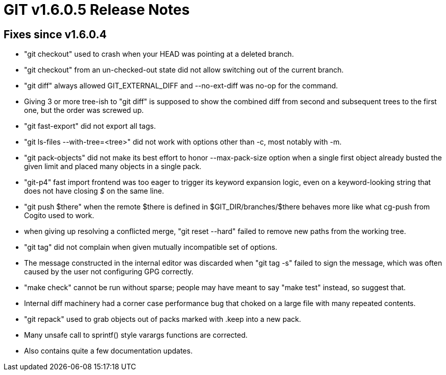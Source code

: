 GIT v1.6.0.5 Release Notes
==========================

Fixes since v1.6.0.4
--------------------

* "git checkout" used to crash when your HEAD was pointing at a deleted
  branch.

* "git checkout" from an un-checked-out state did not allow switching out
  of the current branch.

* "git diff" always allowed GIT_EXTERNAL_DIFF and --no-ext-diff was no-op for
  the command.

* Giving 3 or more tree-ish to "git diff" is supposed to show the combined
  diff from second and subsequent trees to the first one, but the order was
  screwed up.

* "git fast-export" did not export all tags.

* "git ls-files --with-tree=<tree>" did not work with options other
  than -c, most notably with -m.

* "git pack-objects" did not make its best effort to honor --max-pack-size
  option when a single first object already busted the given limit and
  placed many objects in a single pack.

* "git-p4" fast import frontend was too eager to trigger its keyword expansion
  logic, even on a keyword-looking string that does not have closing '$' on the
  same line.

* "git push $there" when the remote $there is defined in $GIT_DIR/branches/$there
  behaves more like what cg-push from Cogito used to work.

* when giving up resolving a conflicted merge, "git reset --hard" failed
  to remove new paths from the working tree.

* "git tag" did not complain when given mutually incompatible set of options.

* The message constructed in the internal editor was discarded when "git
  tag -s" failed to sign the message, which was often caused by the user
  not configuring GPG correctly.

* "make check" cannot be run without sparse; people may have meant to say
  "make test" instead, so suggest that.

* Internal diff machinery had a corner case performance bug that choked on
  a large file with many repeated contents.

* "git repack" used to grab objects out of packs marked with .keep
  into a new pack.

* Many unsafe call to sprintf() style varargs functions are corrected.

* Also contains quite a few documentation updates.

